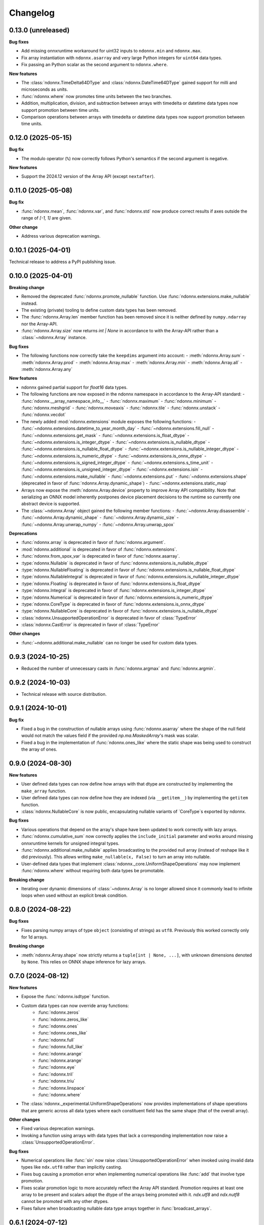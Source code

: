 .. Versioning follows semantic versioning, see also
   https://semver.org/spec/v2.0.0.html. The most important bits are:
   * Update the major if you break the public API
   * Update the minor if you add new functionality
   * Update the patch if you fixed a bug

Changelog
=========

0.13.0 (unreleased)
-------------------

**Bug fixes**

- Add missing onnxruntime workaround for uint32 inputs to ``ndonnx.min`` and ``ndonnx.max``.
- Fix array instantiation with ``ndonnx.asarray`` and very large Python integers for ``uint64`` data types.
- Fix passing an Python scalar as the second argument to ``ndonnx.where``.


**New features**

- The :class:`ndonnx.TimeDelta64DType` and :class:`ndonnx.DateTime64DType` gained support for milli and microseconds as units.
- :func:`ndonnx.where` now promotes time units between the two branches.
- Addition, multiplication, division, and subtraction between arrays with timedelta or datetime data types now support promotion between time units.
- Comparison operations between arrays with timedelta or datetime data types now support promotion between time units.


0.12.0 (2025-05-15)
-------------------

**Bug fix**

- The modulo operator (``%``) now correctly follows Python's semantics if the second argument is negative.


**New features**

- Support the 2024.12 version of the Array API (except ``nextafter``).


0.11.0 (2025-05-08)
-------------------

**Bug fix**

- :func:`ndonnx.mean`, :func:`ndonnx.var`, and :func:`ndonnx.std` now produce correct results if axes outside the range of `[-1, 1]` are given.


**Other change**

- Address various deprecation warnings.


0.10.1 (2025-04-01)
-------------------

Technical release to address a PyPI publishing issue.



0.10.0 (2025-04-01)
-------------------

**Breaking change**

- Removed the deprecated :func:`ndonnx.promote_nullable` function. Use :func:`ndonnx.extensions.make_nullable` instead.
- The existing (private) tooling to define custom data types has been removed.
- The :func:`ndonnx.Array.len` member function has been removed since it is neither defined by ``numpy.ndarray`` nor the Array-API.
- :func:`ndonnx.Array.size` now returns `int | None` in accordance to with the Array-API rather than a :class:`~ndonnx.Array` instance.


**Bug fixes**

- The following functions now correctly take the ``keepdims`` argument into account:
  - :meth:`ndonnx.Array.sum`
  - :meth:`ndonnx.Array.prod`
  - :meth:`ndonnx.Array.max`
  - :meth:`ndonnx.Array.min`
  - :meth:`ndonnx.Array.all`
  - :meth:`ndonnx.Array.any`


**New features**

- ndonnx gained partial support for `float16` data types.
- The following functions are now exposed in the ndonnx namespace in accordance to the Array-API standard:
  - :func:`ndonnx.__array_namespace_info__`
  - :func:`ndonnx.maximum`
  - :func:`ndonnx.minimum`
  - :func:`ndonnx.meshgrid`
  - :func:`ndonnx.moveaxis`
  - :func:`ndonnx.tile`
  - :func:`ndonnx.unstack`
  - :func:`ndonnx.vecdot`
- The newly added :mod:`ndonnx.extensions` module exposes the following functions:
  - :func:`~ndonnx.extensions.datetime_to_year_month_day`
  - :func:`~ndonnx.extensions.fill_null`
  - :func:`~ndonnx.extensions.get_mask`
  - :func:`~ndonnx.extensions.is_float_dtype`
  - :func:`~ndonnx.extensions.is_integer_dtype`
  - :func:`~ndonnx.extensions.is_nullable_dtype`
  - :func:`~ndonnx.extensions.is_nullable_float_dtype`
  - :func:`~ndonnx.extensions.is_nullable_integer_dtype`
  - :func:`~ndonnx.extensions.is_numeric_dtype`
  - :func:`~ndonnx.extensions.is_onnx_dtype`
  - :func:`~ndonnx.extensions.is_signed_integer_dtype`
  - :func:`~ndonnx.extensions.s_time_unit`
  - :func:`~ndonnx.extensions.is_unsigned_integer_dtype`
  - :func:`~ndonnx.extensions.isin`
  - :func:`~ndonnx.extensions.make_nullable`
  - :func:`~ndonnx.extensions.put`
  - :func:`~ndonnx.extensions.shape` (deprecated in favor of :func:`ndonnx.Array.dynamic_shape`)
  - :func:`~ndonnx.extensions.static_map`
- Arrays now expose the :meth:`ndonnx.Array.device` property to improve Array API compatibility. Note that serializing an ONNX model inherently postpones device placement decisions to the runtime so currently one abstract device is supported.
- The :class:`~ndonnx.Array` object gained the following member functions:
  - :func:`~ndonnx.Array.disassemble`
  - :func:`~ndonnx.Array.dynamic_shape`
  - :func:`~ndonnx.Array.dynamic_size`
  - :func:`~ndonnx.Array.unwrap_numpy`
  - :func:`~ndonnx.Array.unwrap_spox`


**Deprecations**

- :func:`ndonnx.array` is deprecated in favor of :func:`ndonnx.argument`.
- :mod:`ndonnx.additional` is deprecated in favor of :func:`ndonnx.extensions`.
- :func:`ndonnx.from_spox_var` is deprecated in favor of :func:`ndonnx.asarray`.
- :type:`ndonnx.Nullable` is deprecated in favor of :func:`ndonnx.extensions.is_nullable_dtype`
- :type:`ndonnx.NullableFloating` is deprecated in favor of :func:`ndonnx.extensions.is_nullable_float_dtype`
- :type:`ndonnx.NullableIntegral` is deprecated in favor of :func:`ndonnx.extensions.is_nullable_integer_dtype`
- :type:`ndonnx.Floating` is deprecated in favor of :func:`ndonnx.extensions.is_float_dtype`
- :type:`ndonnx.Integral` is deprecated in favor of :func:`ndonnx.extensions.is_integer_dtype`
- :type:`ndonnx.Numerical` is deprecated in favor of :func:`ndonnx.extensions.is_numeric_dtype`
- :type:`ndonnx.CoreType` is deprecated in favor of :func:`ndonnx.extensions.is_onnx_dtype`
- :type:`ndonnx.NullableCore` is deprecated in favor of :func:`ndonnx.extensions.is_nullable_dtype`
- :class:`ndonnx.UnsupportedOperationError` is deprecated in favor of :class:`TypeError`
- :class:`ndonnx.CastError` is deprecated in favor of :class:`TypeError`


**Other changes**

- :func:`~ndonnx.additional.make_nullable` can no longer be used for custom data types.


0.9.3 (2024-10-25)
------------------

- Reduced the number of unnecessary casts in :func:`ndonnx.argmax` and :func:`ndonnx.argmin`.


0.9.2 (2024-10-03)
------------------

- Technical release with source distribution.


0.9.1 (2024-10-01)
------------------

**Bug fix**

- Fixed a bug in the construction of nullable arrays using :func:`ndonnx.asarray` where the shape of the null field would not match the values field if the provided `np.ma.MaskedArray`'s mask was scalar.
- Fixed a bug in the implementation of :func:`ndonnx.ones_like` where the static shape was being used to construct the array of ones.


0.9.0 (2024-08-30)
------------------

**New features**

- User defined data types can now define how arrays with that dtype are constructed by implementing the ``make_array`` function.
- User defined data types can now define how they are indexed (via ``__getitem__``) by implementing the ``getitem`` function.
- :class:`ndonnx.NullableCore` is now public, encapsulating nullable variants of `CoreType`s exported by ndonnx.

**Bug fixes**

- Various operations that depend on the array's shape have been updated to work correctly with lazy arrays.
- :func:`ndonnx.cumulative_sum` now correctly applies the ``include_initial`` parameter and works around missing onnxruntime kernels for unsigned integral types.
- :func:`ndonnx.additional.make_nullable` applies broadcasting to the provided null array (instead of reshape like it did previously). This allows writing ``make_nullable(x, False)`` to turn an array into nullable.
- User-defined data types that implement :class:`ndonnx._core.UniformShapeOperations` may now implement :func:`ndonnx.where` without requiring both data types be promotable.

**Breaking change**

- Iterating over dynamic dimensions of :class:`~ndonnx.Array` is no longer allowed since it commonly lead to infinite loops when used without an explicit break condition.


0.8.0 (2024-08-22)
------------------

**Bug fixes**

- Fixes parsing numpy arrays of type ``object`` (consisting of strings) as ``utf8``. Previously this worked correctly only for 1d arrays.

**Breaking change**

- :meth:`ndonnx.Array.shape` now strictly returns a ``tuple[int | None, ...]``, with unknown dimensions denoted by ``None``. This relies on ONNX shape inference for lazy arrays.


0.7.0 (2024-08-12)
------------------

**New features**

- Expose the :func:`ndonnx.isdtype` function.
- Custom data types can now override array functions:
   - :func:`ndonnx.zeros`
   - :func:`ndonnx.zeros_like`
   - :func:`ndonnx.ones`
   - :func:`ndonnx.ones_like`
   - :func:`ndonnx.full`
   - :func:`ndonnx.full_like`
   - :func:`ndonnx.arange`
   - :func:`ndonnx.arange`
   - :func:`ndonnx.eye`
   - :func:`ndonnx.tril`
   - :func:`ndonnx.triu`
   - :func:`ndonnx.linspace`
   - :func:`ndonnx.where`
- The :class:`ndonnx._experimental.UniformShapeOperations` now provides implementations of shape operations that are generic across all data types where each constituent field has the same shape (that of the overall array).

**Other changes**

- Fixed various deprecation warnings.
- Invoking a function using arrays with data types that lack a corresponding implementation now raise a :class:`UnsupportedOperationError`.

**Bug fixes**

- Numerical operations like :func:`sin` now raise :class:`UnsupportedOperationError` when invoked using invalid data types like ``ndx.utf8`` rather than implicitly casting.
- Fixes bug causing a promotion error when implementing numerical operations like :func:`add` that involve type promotion.
- Fixes scalar promotion logic to more accurately reflect the Array API standard. Promotion requires at least one array to be present and scalars adopt the dtype of the arrays being promoted with it. `ndx.utf8` and `ndx.nutf8` cannot be promoted with any other dtypes.
- Fixes failure when broadcasting nullable data type arrays together in :func:`broadcast_arrays`.


0.6.1 (2024-07-12)
------------------

**Bug fixes**

- Division now complies more strictly with the Array API standard by returning a floating-point result regardless of input data types.


0.6.0 (2024-07-11)
------------------

**Other changes**

- ``ndonnx.promote_nullable`` is now publicly exported.


0.5.0 (2024-07-01)
------------------

**Other changes**

- ndonnx now exports type annotations.

**Bug fixes**

- ``__array_namespace__`` now accepts the optional ``api_version`` argument to specify the version of the Array API to use.


0.4.0 (2024-05-16)
------------------

**Breaking changes**

- The constant propagated value is no longer accessed from the ``eager_value`` property but instead the ``to_numpy()`` method.
- Non Array API functions have been moved to the ``ndonnx.additional`` namespace.
